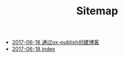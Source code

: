 #+TITLE: Sitemap

   + [[file:blog_construct.org][2017-06-18 通过ox-publish创建博客]]
   + [[file:index.org][2017-06-18 index]]
